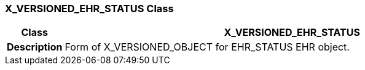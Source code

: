 === X_VERSIONED_EHR_STATUS Class

[cols="^1,3,5"]
|===
h|*Class*
2+^h|*X_VERSIONED_EHR_STATUS*

h|*Description*
2+a|Form of X_VERSIONED_OBJECT for EHR_STATUS EHR object.

|===
